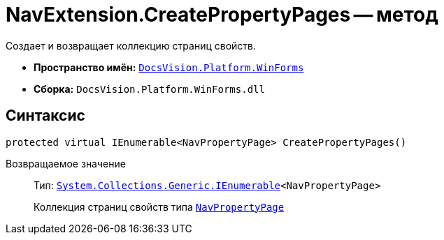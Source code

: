 = NavExtension.CreatePropertyPages -- метод

Создает и возвращает коллекцию страниц свойств.

* *Пространство имён:* `xref:api/DocsVision/Platform/WinForms/WinForms_NS.adoc[DocsVision.Platform.WinForms]`
* *Сборка:* `DocsVision.Platform.WinForms.dll`

== Синтаксис

[source,csharp]
----
protected virtual IEnumerable<NavPropertyPage> CreatePropertyPages()
----

Возвращаемое значение::
Тип: `http://msdn.microsoft.com/ru-ru/library/9eekhta0.aspx[System.Collections.Generic.IEnumerable]<NavPropertyPage>`
+
Коллекция страниц свойств типа `xref:api/DocsVision/Platform/Extensibility/NavPropertyPage_CL.adoc[NavPropertyPage]`
